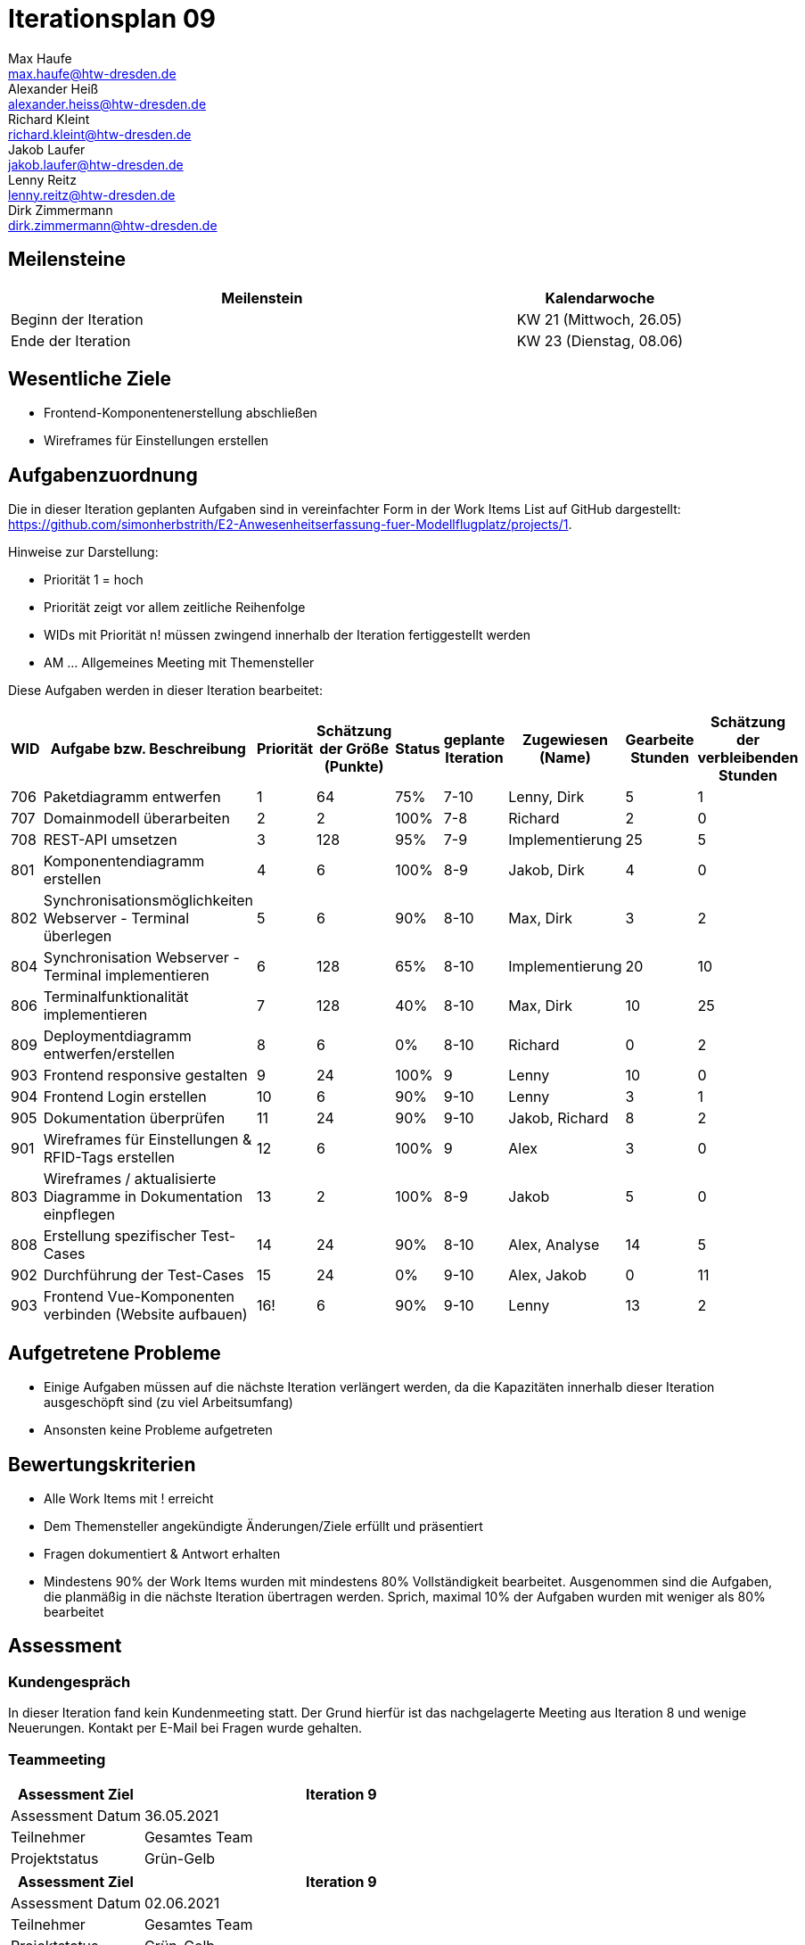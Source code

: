 = Iterationsplan 09
Max Haufe <max.haufe@htw-dresden.de>; Alexander Heiß <alexander.heiss@htw-dresden.de>; Richard Kleint <richard.kleint@htw-dresden.de>; Jakob Laufer <jakob.laufer@htw-dresden.de>; Lenny Reitz <lenny.reitz@htw-dresden.de>; Dirk Zimmermann <dirk.zimmermann@htw-dresden.de>
// Platzhalter für weitere Dokumenten-Attribute

:imagesdir: {docs-project-management}/images/project_status

== Meilensteine
//Meilensteine zeigen den Ablauf der Iteration, wie z.B. den Beginn und das Ende, Zwischen-Meilensteine, Synchronisation mit anderen Teams, Demos usw.

[%header, cols="3,1"]
|===
| Meilenstein
| Kalendarwoche

| Beginn der Iteration | KW 21 (Mittwoch, 26.05)
| Ende der Iteration | KW 23 (Dienstag, 08.06)
|===


== Wesentliche Ziele
//Nennen Sie 1-5 wesentliche Ziele für die Iteration.

* Frontend-Komponentenerstellung abschließen
* Wireframes für Einstellungen erstellen

== Aufgabenzuordnung
//Dieser Abschnitt sollte einen Verweis auf die Work Items List enthalten, die die für diese Iteration vorgesehenen Aufgaben dokumentiert sowie die Zuordnung dieser Aufgaben zu Teammitgliedern. Alternativ können die Aufgaben für die Iteration und die Zuordnung zu Teammitgliedern in nachfolgender Tabelle dokumentiert werden - je nach dem, was einfacher für die Projektbeteiligten einfacher zu finden ist.

Die in dieser Iteration geplanten Aufgaben sind in vereinfachter Form in der Work Items List auf GitHub dargestellt: https://github.com/simonherbstrith/E2-Anwesenheitserfassung-fuer-Modellflugplatz/projects/1.

Hinweise zur Darstellung:

* Priorität 1 = hoch
* Priorität zeigt vor allem zeitliche Reihenfolge
* WIDs mit Priorität n! müssen zwingend innerhalb der Iteration fertiggestellt werden
* AM ... Allgemeines Meeting mit Themensteller

Diese Aufgaben werden in dieser Iteration bearbeitet:
[%header, cols="1,3,1,1,1,2,1,1,1"]
|===
|WID | Aufgabe bzw. Beschreibung | Priorität |Schätzung der Größe (Punkte) |Status |geplante Iteration | Zugewiesen (Name) | Gearbeite Stunden | Schätzung der verbleibenden Stunden

| 

706 | Paketdiagramm entwerfen | 1 | 64 | 75% | 7-10 | Lenny, Dirk | 5 | 1 |

707 | Domainmodell überarbeiten | 2 | 2 | 100% | 7-8 | Richard | 2 | 0 |

708 | REST-API umsetzen | 3 | 128 | 95% | 7-9 | Implementierung | 25 | 5 |

801 | Komponentendiagramm erstellen | 4 | 6 | 100% | 8-9 | Jakob, Dirk | 4 | 0 |

802 | Synchronisationsmöglichkeiten Webserver - Terminal überlegen | 5 | 6 | 90% | 8-10| Max, Dirk | 3 | 2 |

804 | Synchronisation Webserver - Terminal implementieren | 6 | 128 | 65% | 8-10 | Implementierung | 20 | 10 |

806 | Terminalfunktionalität implementieren | 7 | 128 | 40% | 8-10 | Max, Dirk | 10 | 25 |

809 | Deploymentdiagramm entwerfen/erstellen | 8 | 6 | 0% | 8-10 | Richard | 0 | 2 |

903 | Frontend responsive gestalten | 9 | 24 | 100% | 9 | Lenny | 10 | 0 |

904 | Frontend Login erstellen | 10 | 6 | 90% | 9-10 | Lenny | 3 | 1 |

905 | Dokumentation überprüfen | 11 | 24 | 90% | 9-10 | Jakob, Richard | 8 | 2 |

901 | Wireframes für Einstellungen & RFID-Tags erstellen | 12 | 6 | 100% | 9 | Alex | 3 | 0 |

803 | Wireframes / aktualisierte Diagramme in Dokumentation einpflegen | 13 | 2 | 100% | 8-9| Jakob | 5 | 0 |

808 | Erstellung spezifischer Test-Cases | 14 | 24 | 90% | 8-10 | Alex, Analyse | 14 | 5 |

902 | Durchführung der Test-Cases | 15 | 24 | 0% | 9-10 | Alex, Jakob | 0 | 11 |

903 | Frontend Vue-Komponenten verbinden (Website aufbauen) | 16! | 6 | 90% | 9-10 | Lenny | 13 | 2 |

// Deployment ergänzen , Iteration 9, 100% 

|===

== Aufgetretene Probleme
//Optional: Führen Sie alle Probleme auf, die in dieser Iteration adressiert werden sollen. Aktualisieren Sie den Status, wenn neue Probleme bei den täglichen / regelmäßigen Abstimmungen berichtet werden.
* Einige Aufgaben müssen auf die nächste Iteration verlängert werden, da die Kapazitäten innerhalb dieser Iteration ausgeschöpft sind (zu viel Arbeitsumfang)
* Ansonsten keine Probleme aufgetreten

//[%header, cols="2,1,3"]
//|===
//| Problem | Status | Notizen
//| x | x | x
//|===


== Bewertungskriterien
//Eine kurze Beschreibung, wie Erfüllung die o.g. Ziele bewertet werden sollen.
* Alle Work Items mit ! erreicht
* Dem Themensteller angekündigte Änderungen/Ziele erfüllt und präsentiert
* Fragen dokumentiert & Antwort erhalten
* Mindestens 90% der Work Items wurden mit mindestens 80% Vollständigkeit bearbeitet. Ausgenommen sind die Aufgaben, die planmäßig in die nächste Iteration übertragen werden. Sprich, maximal 10% der Aufgaben wurden mit weniger als 80% bearbeitet

//* 97% der Testfälle auf Systemebene sind erfolgreich.
//* Gemeinsame Inspektion des Iterations-Ergebnisses (Inkrement) mit den Abteilungen X und Y ergibt positive Rückmeldung.
//* Technische Präsentation / Demo erhält positive Rückmeldungen.


== Assessment
//In diesem Abschnitt werden die Ergebnisse und Maßnahmen der Bewertung erfasst und kommunziert. Die Bewertung wird üblicherweise am Ende jeder Iteration durchgeführt. Wenn Sie diese Bewertungen nicht machen, ist das Team möglicherweise nicht in der Lage, die eigene Arbeitsweise ("Way of Working") zu verbessern.

=== Kundengespräch

In dieser Iteration fand kein Kundenmeeting statt. Der Grund hierfür ist das nachgelagerte Meeting aus Iteration 8 und wenige Neuerungen. Kontakt per E-Mail bei Fragen wurde gehalten.

=== Teammeeting

[%header, cols="1,3"]
|===
| Assessment Ziel | Iteration 9
| Assessment Datum | 36.05.2021
| Teilnehmer | Gesamtes Team
| Projektstatus	| Grün-Gelb
|===

[%header, cols="1,3"]
|===
| Assessment Ziel | Iteration 9
| Assessment Datum | 02.06.2021
| Teilnehmer | Gesamtes Team
| Projektstatus	| Grün-Gelb
|===

*Beurteilung im Vergleich zu den Zielen*

Die festgelegten Ziele für diese Iteration wurden erreicht.

//Die Wireframes wurden vollständig erstellt und wurden vom TS bis auf Kleinigkeiten akzeptiert. Die Use-Cases sowie der Bedienungsplan müssen gemäß der Problembeschreibung erneut bearbeteitet werden. Die System-Wide-Requirements sind in Ordnung und werden in die nächste Iteration übernommen.

*Geplante vs. erledigte Aufgaben*

Einige Aufgaben müssen in die nächste Iteration übernommen werden (siehe Probleme). Der Projektstatus ist nun Grün-Gelb, da voraussichtlich einige wenige geplante Work Items nicht mehr vollumfänglich abgeschlossen werden können.

//Es wurden alle Bewertungskriterien erfüllt. Einige Aufgaben müssen gemäß der beschriebenen Probleme zur Nachbesserung in die nächste Iteration übernommen werden.

*Projektfortschritt*

Veranschaulichung des Projektfortschritts an einer graphischen Darstellung der erreichten Alphas im Essence-Modell durch den "Sim4Seed-Navigator":

.Projektfortschritt: Iteration 3
image::Iteration3.png[]

//* Andere Belange und Abweichungen
//Führen Sie weitere Themen auf, für die eine Bewertung durchgeführt wurde. Beispiele sind Finanzen, Zeitabweichungen oder Feedback von Stakeholdern, die nicht bereits an anderer Stelle dokumentiert wurden.
